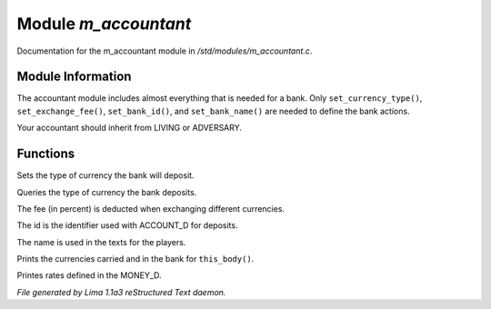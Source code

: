 Module *m_accountant*
**********************

Documentation for the m_accountant module in */std/modules/m_accountant.c*.

Module Information
==================

The accountant module includes almost everything that is needed for a
bank.  Only ``set_currency_type()``, ``set_exchange_fee()``, ``set_bank_id()``, and
``set_bank_name()`` are needed to define the bank actions.

Your accountant should inherit from LIVING or ADVERSARY.

Functions
=========
.. c:function:: void set_currency_type(string currency)

Sets the type of currency the bank will deposit.


.. c:function:: string query_currency_type()

Queries the type of currency the bank deposits.


.. c:function:: void set_exchange_fee(float fee)

The fee (in percent) is deducted when exchanging different currencies.


.. c:function:: void set_bank_id(string id)

The id is the identifier used with ACCOUNT_D for deposits.


.. c:function:: void set_bank_name(string name)

The name is used in the texts for the players.


.. c:function:: void show_money()

Prints the currencies carried and in the bank for ``this_body()``.


.. c:function:: void show_rates()

Printes rates defined in the MONEY_D.



*File generated by Lima 1.1a3 reStructured Text daemon.*
